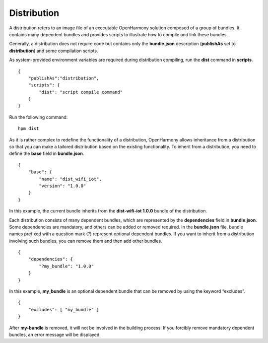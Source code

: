 .. _distribution:

Distribution
============

A distribution refers to an image file of an executable OpenHarmony
solution composed of a group of bundles. It contains many dependent
bundles and provides scripts to illustrate how to compile and link these
bundles.

Generally, a distribution does not require code but contains only the
**bundle.json** description (**publishAs** set to **distribution**) and
some compilation scripts.

As system-provided environment variables are required during
distribution compiling, run the **dist** command in **scripts**.

::

   {
       "publishAs":"distribution",
       "scripts": {
           "dist": "script compile command"
       }
   }

Run the following command:

::

   hpm dist 

As it is rather complex to redefine the functionality of a distribution,
OpenHarmony allows inheritance from a distribution so that you can make
a tailored distribution based on the existing functionality. To inherit
from a distribution, you need to define the **base** field in
**bundle.json**.

::

   {
       "base": {
           "name": "dist_wifi_iot",
           "version": "1.0.0"
       }
   }

In this example, the current bundle inherits from the **dist-wifi-iot
1.0.0** bundle of the distribution.

Each distribution consists of many dependent bundles, which are
represented by the **dependencies** field in **bundle.json**. Some
dependencies are mandatory, and others can be added or removed required.
In the **bundle.json** file, bundle names prefixed with a question mark
(?) represent optional dependent bundles. If you want to inherit from a
distribution involving such bundles, you can remove them and then add
other bundles.

::

   {
       "dependencies": {
           "?my_bundle": "1.0.0"
       }
   }

In this example, **my_bundle** is an optional dependent bundle that can
be removed by using the keyword “excludes”.

::

   {
       "excludes": [ "my_bundle" ]
   }

After **my-bundle** is removed, it will not be involved in the building
process. If you forcibly remove mandatory dependent bundles, an error
message will be displayed.
